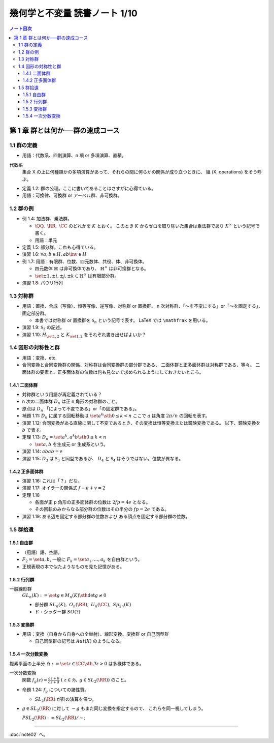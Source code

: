 ======================================================================
幾何学と不変量 読書ノート 1/10
======================================================================

.. contents:: ノート目次

第 1 章 群とは何か──群の速成コース
======================================================================

1.1 群の定義
----------------------------------------------------------------------
* 用語：代数系、四則演算、n 項 or 多項演算、直積。

代数系
  集合 X の上に何種類かの多項演算があって、それらの間に何らかの関係が成り立つときに、
  組 (X, operations) をそう呼ぶ。

* 定義 1.2: 群の公理。ここに書いてあることはさすがに心得ている。
* 用語：可換律、可換群 or アーベル群、非可換群。

1.2 群の例
----------------------------------------------------------------------
* 例 1.4: 加法群、乗法群。

  * :math:`\QQ,\ \RR,\ \CC` のどれかを :math:`K` とおく。
    このとき :math:`K` からゼロを取り除いた集合は乗法群であり :math:`K ^ \times` という記号で書く。

  * 用語：単元

* 定義 1.5: 部分群。これも心得ている。
* 演習 1.6: :math:`\forall a, b \in H, ab\inv \in H`
* 例 1.7: 用語：有限群、位数、四元数体、共役、体、非可換体。

  * 四元数体 :math:`\mathbb{H}` は非可換体であり、
    :math:`\mathbb{H} ^ \times` は非可換群となる。
  * :math:`\set{\pm 1, \pm i, \pm j, \pm k} \subset \mathbb{H} ^ \times` は有限部分群。

* 演習 1.8: パウリ行列

  .. math::
     :nowrap:

     \begin{align*}
     \sigma_0 =
       \begin{pmatrix}
          1 & 0\\
          0 & 1
       \end{pmatrix},\quad
     \sigma_1 =
       \begin{pmatrix}
          0 & 1\\
          1 & 0
       \end{pmatrix},\quad
     \sigma_2 =
       \begin{pmatrix}
          0 & -i\\
          i & 0
       \end{pmatrix},\quad
     \sigma_3 =
       \begin{pmatrix}
          1 & 0\\
          0 & -1
       \end{pmatrix}
     \end{align*}

1.3 対称群
----------------------------------------------------------------------
* 用語：置換、合成（写像）、恒等写像、逆写像、対称群 or 置換群、
  n 次対称群、「～を不変にする」or「～を固定する」、固定部分群。

  * 本書では対称群 or 置換群を :math:`\mathfrak{S}_n` という記号で表す。
    LaTeX では ``\mathfrak`` を用いる。

* 演習 1.9: :math:`\mathfrak{S}_3` の記述。
* 演習 1.10: :math:`H_{\set{1, 2}}` と :math:`K_{\set{1, 2}}` をそれぞれ書き出せばよいか？

1.4 図形の対称性と群
----------------------------------------------------------------------
* 用語：変換、etc.
* 合同変換と合同変換群の関係、対称群は合同変換群の部分群である、
  二面体群と正多面体群は対称群である、等々。
  二面体群の要素と、正多面体群の位数は何も見ないで求められるようにしておきたいところ。

1.4.1 二面体群
~~~~~~~~~~~~~~~~~~~~~~~~~~~~~~~~~~~~~~~~~~~~~~~~~~~~~~~~~~~~~~~~~~~~~~
* 対称群という用語が再定義されている？
* n 次の二面体群 :math:`D_n` は正 n 角形の対称群のこと。
* 原点は :math:`D_n` 「によって不変である」or「の固定群である」。

* 補題 1.11: :math:`D_n` に属する回転移動は :math:`\set{a^k \sth 0 \le k < n}`
  ここで :math:`a` は角度 :math:`2 \pi / n` の回転を表す。

* 演習 1.12: 合同変換がある直線に関して不変であるとき、その変換は恒等変換または鏡映変換である。
  以下、鏡映変換を :math:`b` で表す。

* 定理 1.13: :math:`D_n = \set{a^k, a^k b \sth 0 \le k < n}`

  * :math:`\set{a, b}` を生成元 or 生成系という。

* 演習 1.14: :math:`abab = e`
* 演習 1.15: :math:`D_3` は :math:`\mathfrak{S}_3` と同型であるが、
  :math:`D_4` と :math:`\mathfrak{S}_4` はそうではない。位数が異なる。

1.4.2 正多面体群
~~~~~~~~~~~~~~~~~~~~~~~~~~~~~~~~~~~~~~~~~~~~~~~~~~~~~~~~~~~~~~~~~~~~~~
* 演習 1.16: これは「？」だな。
* 演習 1.17: オイラーの関係式 :math:`f - e + v = 2`
* 定理 1.18

  * 各面が正 p 角形の正多面体群の位数は :math:`2fp = 4e` となる。
  * その回転のみからなる部分群の位数はその半分の :math:`fp = 2e` である。

* 演習 1.19: ある辺を固定する部分群の位数および
  ある頂点を固定する部分群の位数。

1.5 群拾遺
----------------------------------------------------------------------

1.5.1 自由群
~~~~~~~~~~~~~~~~~~~~~~~~~~~~~~~~~~~~~~~~~~~~~~~~~~~~~~~~~~~~~~~~~~~~~~
* （用語）語、空語。
* :math:`F_2 = \set{a, b}`, 一般に :math:`F_k = \set{a_1, \dotsc, a_k}` を自由群という。
* 正規表現の本で似たようなものを見た記憶がある。

1.5.2 行列群
~~~~~~~~~~~~~~~~~~~~~~~~~~~~~~~~~~~~~~~~~~~~~~~~~~~~~~~~~~~~~~~~~~~~~~
一般線形群
  :math:`GL_n(K) := \set{g \in M_n(K) \sth \det g \ne 0}`

  * 部分群 :math:`SL_n(K),\ O_n(\RR),\ U_n(\CC),\ Sp_{2n}(K)`
  * ド・シッター群 :math:`SO(?)`

1.5.3 変換群
~~~~~~~~~~~~~~~~~~~~~~~~~~~~~~~~~~~~~~~~~~~~~~~~~~~~~~~~~~~~~~~~~~~~~~
* 用語：変換（自身から自身への全単射）、線形変換、変換群 or 自己同型群

  * 自己同型群の記号は :math:`Aut(X)` のようになる。

1.5.4 一次分数変換
~~~~~~~~~~~~~~~~~~~~~~~~~~~~~~~~~~~~~~~~~~~~~~~~~~~~~~~~~~~~~~~~~~~~~~
複素平面の上半分 :math:`\mathfrak{H} := \set{z \in \CC \sth \Im z > 0}` は多様体である。

一次分数変換
  関数 :math:`{ \displaystyle f_g(z) = \frac{az + b}{cz + d}\ (\ z \in \mathfrak{H},\ g \in SL_2(\RR))}` のこと。

* 命題 1.24: :math:`f_g` についての諸性質。

  * :math:`SL_2(\RR)` が群の演算を保つ。

* :math:`g \in SL_2(\RR)` に対して :math:`-g` もまた同じ変換を指定するので、
  これらを同一視してしまう。

  :math:`PSL_2(\RR) := SL_2(\RR) / \sim`;

----

:doc:`note02` へ。
